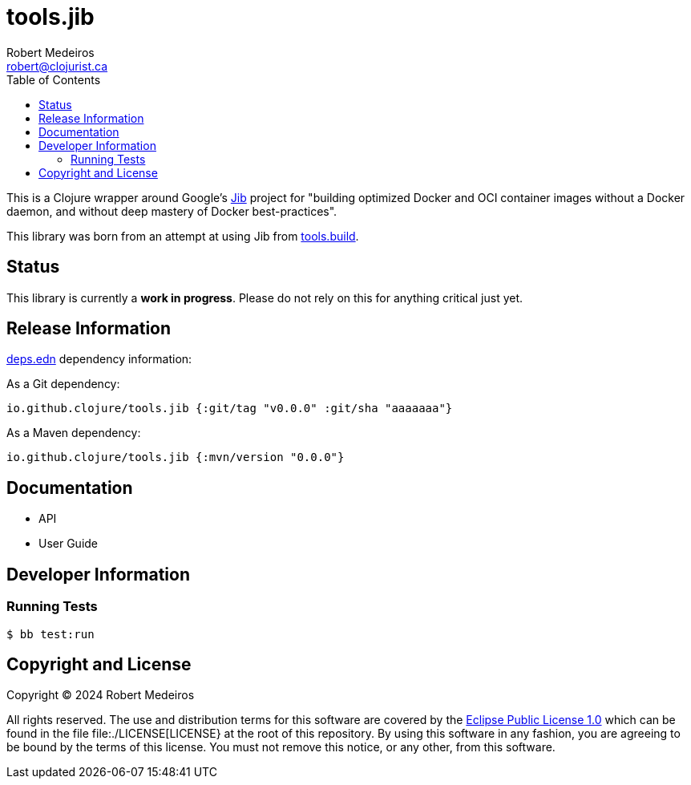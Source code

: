 = tools.jib
Robert Medeiros <robert@clojurist.ca>
:description: Introduction to the tools.jib project
:url-repo: https://github.com/crimeminister/tools.jib
:toc:
ifdef::env-github[]
:imagesdir: ./
:toc-placement!:
:tip-caption: :bulb:
:note-caption: :information_source:
:important-caption: :heavy_exclamation_mark:
:caution-caption: :fire:
:warning-caption: :warning:
endif::[]

This is a Clojure wrapper around Google's https://github.com/GoogleContainerTools/jib[Jib] project for "building optimized Docker and OCI container images without a Docker daemon, and without deep mastery of Docker best-practices".

This library was born from an attempt at using Jib from https://github.com/clojure/tools.build[tools.build].

toc::[]

== Status

// TODO status badge(s) from GitHub Actions, elsewhere

This library is currently a *work in progress*. Please do not rely on this for anything critical just yet.

== Release Information

https://clojure.org/reference/deps_and_cli[deps.edn] dependency information:

As a Git dependency:

[source,clojure]
----
io.github.clojure/tools.jib {:git/tag "v0.0.0" :git/sha "aaaaaaa"}
----

As a Maven dependency:

[source,clojure]
----
io.github.clojure/tools.jib {:mvn/version "0.0.0"}
----

== Documentation

* API

* User Guide

== Developer Information

=== Running Tests

[source,shell]
----
$ bb test:run
----

== Copyright and License

Copyright © 2024 Robert Medeiros

All rights reserved. The use and distribution terms for this software are covered by the https://opensource.org/license/epl-1-0[Eclipse Public License 1.0] which can be found in the file file:./LICENSE[LICENSE} at the root of this repository. By using this software in any fashion, you are agreeing to be bound by the terms of this license. You must not remove this notice, or any other, from this software.
